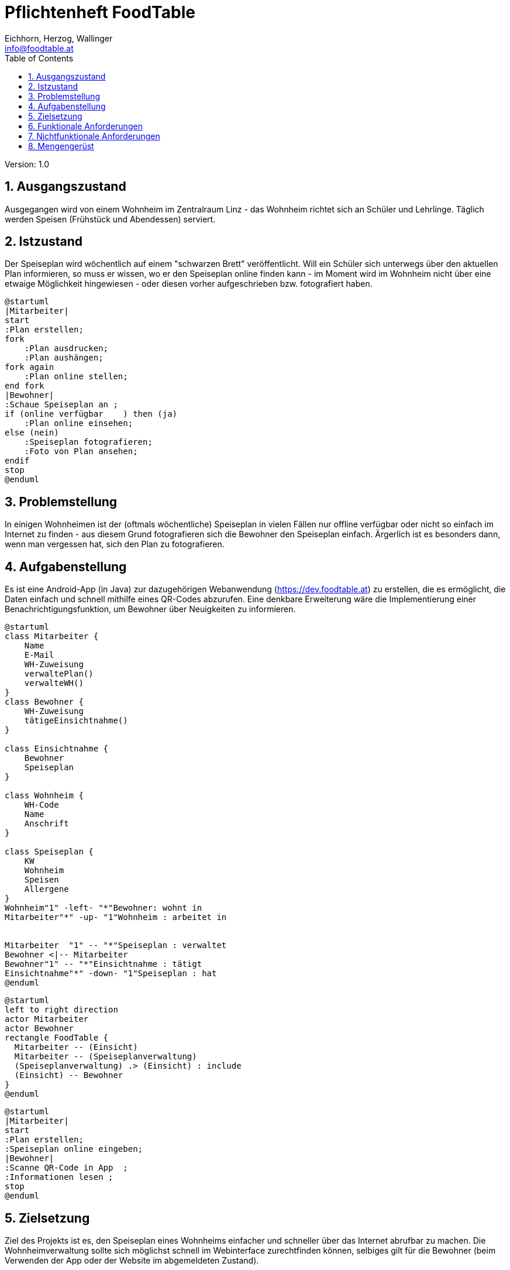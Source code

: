 = Pflichtenheft FoodTable
// Metadata
:author: Eichhorn, Herzog, Wallinger
:email: info@foodtable.at
:date: 2019-12-14
:revision:  1.0
// Settings
:source-highlighter: coderay
:icons: font
:sectnums:    // Nummerierung der Überschriften / section numbering
// Refs:
// :imagesdir: images
// :sourcedir-code: src/main/java/at/htl/jdbcprimer
// :sourcedir-test: src/test/java/at/htl/jdbcprimer
:toc:

Version: {revision}

++++
<link rel="stylesheet"  href="http://cdnjs.cloudflare.com/ajax/libs/font-awesome/4.7.0/css/font-awesome.min.css">
++++

== Ausgangszustand
Ausgegangen wird von einem Wohnheim im Zentralraum Linz - das Wohnheim richtet sich an Schüler und Lehrlinge.
Täglich werden Speisen (Frühstück und Abendessen) serviert.

== Istzustand
Der Speiseplan wird wöchentlich auf einem "schwarzen Brett" veröffentlicht.
Will ein Schüler sich unterwegs über den aktuellen Plan informieren, so muss er wissen, wo er
den Speiseplan online finden kann - im Moment wird im Wohnheim nicht über eine etwaige Möglichkeit hingewiesen - oder diesen vorher aufgeschrieben bzw. fotografiert haben.

[plantuml, svg]
....
@startuml
|Mitarbeiter|
start
:Plan erstellen;
fork
    :Plan ausdrucken;
    :Plan aushängen;
fork again
    :Plan online stellen;
end fork
|Bewohner|
:Schaue Speiseplan an ;
if (online verfügbar    ) then (ja)
    :Plan online einsehen;
else (nein)
    :Speiseplan fotografieren;
    :Foto von Plan ansehen;
endif
stop
@enduml
....

== Problemstellung
In einigen Wohnheimen ist der (oftmals wöchentliche) Speiseplan in vielen Fällen nur offline verfügbar oder nicht
so einfach im Internet zu finden - aus diesem Grund fotografieren sich die Bewohner den Speiseplan einfach.
Ärgerlich ist es besonders dann, wenn man vergessen hat, sich den Plan zu fotografieren.

== Aufgabenstellung
Es ist eine Android-App (in Java) zur dazugehörigen Webanwendung (https://dev.foodtable.at) zu erstellen, die es ermöglicht,
die Daten einfach und schnell mithilfe eines QR-Codes abzurufen. Eine denkbare Erweiterung wäre die Implementierung einer
Benachrichtigungsfunktion, um Bewohner über Neuigkeiten zu informieren.

[plantuml]
....
@startuml
class Mitarbeiter {
    Name
    E-Mail
    WH-Zuweisung
    verwaltePlan()
    verwalteWH()
}
class Bewohner {
    WH-Zuweisung
    tätigeEinsichtnahme()
}

class Einsichtnahme {
    Bewohner
    Speiseplan
}

class Wohnheim {
    WH-Code
    Name
    Anschrift
}

class Speiseplan {
    KW
    Wohnheim
    Speisen
    Allergene
}
Wohnheim"1" -left- "*"Bewohner: wohnt in
Mitarbeiter"*" -up- "1"Wohnheim : arbeitet in


Mitarbeiter  "1" -- "*"Speiseplan : verwaltet
Bewohner <|-- Mitarbeiter
Bewohner"1" -- "*"Einsichtnahme : tätigt
Einsichtnahme"*" -down- "1"Speiseplan : hat
@enduml
....

[plantuml]
....
@startuml
left to right direction
actor Mitarbeiter
actor Bewohner
rectangle FoodTable {
  Mitarbeiter -- (Einsicht)
  Mitarbeiter -- (Speiseplanverwaltung)
  (Speiseplanverwaltung) .> (Einsicht) : include
  (Einsicht) -- Bewohner
}
@enduml
....

[plantuml]
....
@startuml
|Mitarbeiter|
start
:Plan erstellen;
:Speiseplan online eingeben;
|Bewohner|
:Scanne QR-Code in App  ;
:Informationen lesen ;
stop
@enduml
....



== Zielsetzung
Ziel des Projekts ist es, den Speiseplan eines Wohnheims einfacher und schneller über das Internet abrufbar
zu machen. Die Wohnheimverwaltung sollte sich möglichst schnell im Webinterface zurechtfinden können,
selbiges gilt für die Bewohner (beim Verwenden der App oder der Website im abgemeldeten Zustand).

== Funktionale Anforderungen
* Speiseplan online einsehbar
* Allergene zu Speisen anzeigen
* Essen zu verschiedenen Zeiten anzeigen (Früh, Mittag, Abend)
* Benachrichtigungsfunktion

== Nichtfunktionale Anforderungen
* Datensicherheit (Accountdaten, Login/Registrierung, ...)
* Zuverlässigkeit
* Effizienz

== Mengengerüst
Die Anzahl der vorrausichtlichen Benutzer lässt sich in diesem Fall nicht wirklich schätzen:
Pro Wohnheim gibt es im Grunde eine Person, die für das Eintragen des Speiseplans verantwortlich ist.
In Spezialfällen können einem Wohnheim mehrere Benutzerkonten zugewiesen werden.

Je nach Wohnheim kann Frühstück, Mittag- und Abendessen aktiviert oder deaktiviert werden.
Im Standardtemplate befinden sich in einer Woche also 3 (Anzahl Essenstypen) * 5 (Wochentage) * 2 (Doppelte Felder wg. Allergenen)
-> 30 Datenfelder pro Woche in einem Wohnheim.

Die Zugriffsrate kann ebenfalls nicht vorausgesagt werden: Je nach Anzahl der registrierten Wohnheime und Bewohner variiert diese stark.
